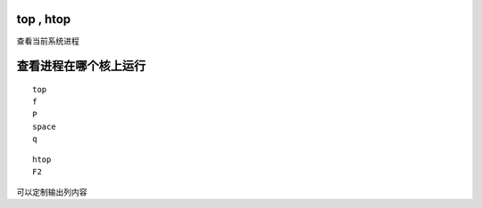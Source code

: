 top , htop
==========

查看当前系统进程

查看进程在哪个核上运行
======================

::

   top
   f
   P
   space
   q

::

   htop
   F2

可以定制输出列内容
